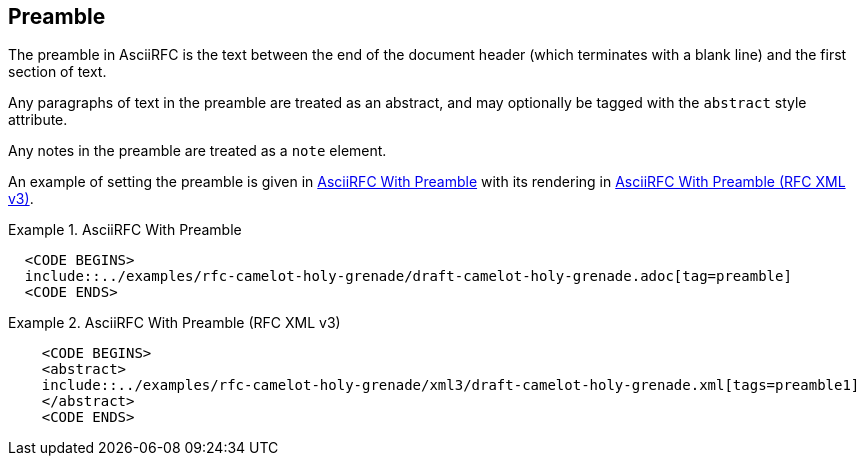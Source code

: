 [[preamble]]
== Preamble

The preamble in AsciiRFC is the text between the end of the document header
(which terminates with a blank line) and the first section of text.

Any paragraphs of text in the preamble are treated as an abstract, and may
optionally be tagged with the `abstract` style attribute.

Any notes in the preamble are treated as a `note` element.

An example of setting the preamble is given in
<<source-asciirfc-preamble>> with its rendering in
<<source-asciirfc-preamble-v3>>.

[[source-asciirfc-preamble]]
.AsciiRFC With Preamble
====
[source,asciidoc]
----
  <CODE BEGINS>
  include::../examples/rfc-camelot-holy-grenade/draft-camelot-holy-grenade.adoc[tag=preamble]
  <CODE ENDS>
----
====

[[source-asciirfc-preamble-v3]]
.AsciiRFC With Preamble (RFC XML v3)
====
[source,xml]
----
    <CODE BEGINS>
    <abstract>
    include::../examples/rfc-camelot-holy-grenade/xml3/draft-camelot-holy-grenade.xml[tags=preamble1]
    </abstract>
    <CODE ENDS>
----
====

